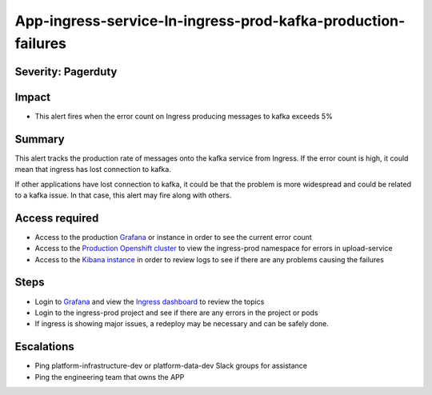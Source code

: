 App-ingress-service-In-ingress-prod-kafka-production-failures
=============================================================

Severity: Pagerduty
-------------------

Impact
------

-  This alert fires when the error count on Ingress producing messages to kafka exceeds 5%

Summary
-------

This alert tracks the production rate of messages onto the kafka service from Ingress. If the error count is high, it
could mean that ingress has lost connection to kafka.

If other applications have lost connection to kafka, it could be that the problem is more widespread and could be related
to a kafka issue. In that case, this alert may fire along with others.


Access required
---------------

-  Access to the production `Grafana`_ or instance in order to see the current error count
-  Access to the `Production Openshift cluster`_ to view the ingress-prod namespace for errors in upload-service
-  Access to the `Kibana instance`_ in order to review logs to see if there are any problems causing the failures

Steps
-----

-  Login to `Grafana`_ and view the `Ingress dashboard`_ to review the topics
-  Login to the ingress-prod project and see if there are any errors in the project or pods
-  If ingress is showing major issues, a redeploy may be necessary and can be safely done.

Escalations
-----------

-  Ping platform-infrastructure-dev or platform-data-dev Slack groups for assistance
-  Ping the engineering team that owns the APP

.. _Incident Response Doc: https://docs.google.com/document/d/1AyEQnL4B11w7zXwum8Boty2IipMIxoFw1ri1UZB6xJE
.. _Grafana: https://grafana.app-sre.devshift.net/?orgId=1
.. _Production Openshift Cluster: https://console-openshift-console.apps.crcp01ue1.o9m8.p1.openshiftapps.com/k8s/ns/ingress-prod/deployments
.. _Kibana instance: https://kibana.apps.crcp01ue1.o9m8.p1.openshiftapps.com/app/kibana
.. _Ingress dashboard: https://grafana.app-sre.devshift.net/d/Av2gccIZk/ingress?orgId=1
